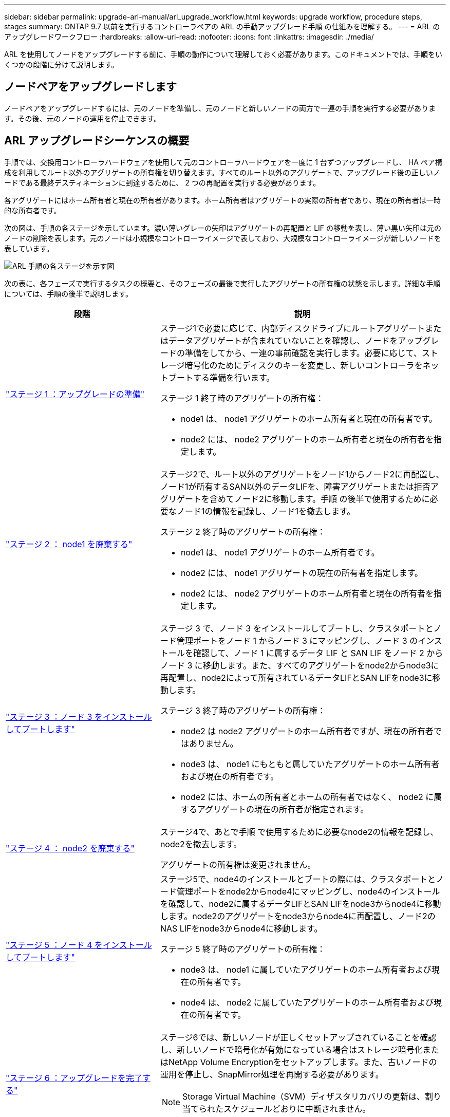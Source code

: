 ---
sidebar: sidebar 
permalink: upgrade-arl-manual/arl_upgrade_workflow.html 
keywords: upgrade workflow, procedure steps, stages 
summary: ONTAP 9.7 以前を実行するコントローラペアの ARL の手動アップグレード手順 の仕組みを理解する。 
---
= ARL のアップグレードワークフロー
:hardbreaks:
:allow-uri-read: 
:nofooter: 
:icons: font
:linkattrs: 
:imagesdir: ./media/


[role="lead"]
ARL を使用してノードをアップグレードする前に、手順の動作について理解しておく必要があります。このドキュメントでは、手順をいくつかの段階に分けて説明します。



== ノードペアをアップグレードします

ノードペアをアップグレードするには、元のノードを準備し、元のノードと新しいノードの両方で一連の手順を実行する必要があります。その後、元のノードの運用を停止できます。



== ARL アップグレードシーケンスの概要

手順では、交換用コントローラハードウェアを使用して元のコントローラハードウェアを一度に 1 台ずつアップグレードし、 HA ペア構成を利用してルート以外のアグリゲートの所有権を切り替えます。すべてのルート以外のアグリゲートで、アップグレード後の正しいノードである最終デスティネーションに到達するために、 2 つの再配置を実行する必要があります。

各アグリゲートにはホーム所有者と現在の所有者があります。ホーム所有者はアグリゲートの実際の所有者であり、現在の所有者は一時的な所有者です。

次の図は、手順の各ステージを示しています。濃い薄いグレーの矢印はアグリゲートの再配置と LIF の移動を表し、薄い黒い矢印は元のノードの削除を表します。元のノードは小規模なコントローライメージで表しており、大規模なコントローライメージが新しいノードを表しています。

image:arl_upgrade_manual_image1.PNG["ARL 手順の各ステージを示す図"]

次の表に、各フェーズで実行するタスクの概要と、そのフェーズの最後で実行したアグリゲートの所有権の状態を示します。詳細な手順については、手順の後半で説明します。

[cols="35,65"]
|===
| 段階 | 説明 


| link:stage_1_index.html["ステージ 1 ：アップグレードの準備"]  a| 
ステージ1で必要に応じて、内部ディスクドライブにルートアグリゲートまたはデータアグリゲートが含まれていないことを確認し、ノードをアップグレードの準備をしてから、一連の事前確認を実行します。必要に応じて、ストレージ暗号化のためにディスクのキーを変更し、新しいコントローラをネットブートする準備を行います。

ステージ 1 終了時のアグリゲートの所有権：

* node1 は、 node1 アグリゲートのホーム所有者と現在の所有者です。
* node2 には、 node2 アグリゲートのホーム所有者と現在の所有者を指定します。




| link:stage_2_index.html["ステージ 2 ： node1 を廃棄する"]  a| 
ステージ2で、ルート以外のアグリゲートをノード1からノード2に再配置し、ノード1が所有するSAN以外のデータLIFを、障害アグリゲートまたは拒否アグリゲートを含めてノード2に移動します。手順 の後半で使用するために必要なノード1の情報を記録し、ノード1を撤去します。

ステージ 2 終了時のアグリゲートの所有権：

* node1 は、 node1 アグリゲートのホーム所有者です。
* node2 には、 node1 アグリゲートの現在の所有者を指定します。
* node2 には、 node2 アグリゲートのホーム所有者と現在の所有者を指定します。




| link:stage_3_index.html["ステージ 3 ：ノード 3 をインストールしてブートします"]  a| 
ステージ 3 で、ノード 3 をインストールしてブートし、クラスタポートとノード管理ポートをノード 1 からノード 3 にマッピングし、ノード 3 のインストールを確認して、ノード 1 に属するデータ LIF と SAN LIF をノード 2 からノード 3 に移動します。また、すべてのアグリゲートをnode2からnode3に再配置し、node2によって所有されているデータLIFとSAN LIFをnode3に移動します。

ステージ 3 終了時のアグリゲートの所有権：

* node2 は node2 アグリゲートのホーム所有者ですが、現在の所有者ではありません。
* node3 は、 node1 にもともと属していたアグリゲートのホーム所有者および現在の所有者です。
* node2 には、ホームの所有者とホームの所有者ではなく、 node2 に属するアグリゲートの現在の所有者が指定されます。




| link:stage_4_index.html["ステージ 4 ： node2 を廃棄する"]  a| 
ステージ4で、あとで手順 で使用するために必要なnode2の情報を記録し、node2を撤去します。

アグリゲートの所有権は変更されません。



| link:stage_5_index.html["ステージ 5 ：ノード 4 をインストールしてブートします"]  a| 
ステージ5で、node4のインストールとブートの際には、クラスタポートとノード管理ポートをnode2からnode4にマッピングし、node4のインストールを確認して、node2に属するデータLIFとSAN LIFをnode3からnode4に移動します。node2のアグリゲートをnode3からnode4に再配置し、ノード2のNAS LIFをnode3からnode4に移動します。

ステージ 5 終了時のアグリゲートの所有権：

* node3 は、 node1 に属していたアグリゲートのホーム所有者および現在の所有者です。
* node4 は、 node2 に属していたアグリゲートのホーム所有者および現在の所有者です。




| link:stage_6_index.html["ステージ 6 ：アップグレードを完了する"]  a| 
ステージ6では、新しいノードが正しくセットアップされていることを確認し、新しいノードで暗号化が有効になっている場合はストレージ暗号化またはNetApp Volume Encryptionをセットアップします。また、古いノードの運用を停止し、SnapMirror処理を再開する必要があります。


NOTE: Storage Virtual Machine（SVM）ディザスタリカバリの更新は、割り当てられたスケジュールどおりに中断されません。

アグリゲートの所有権は変更されません。

|===
